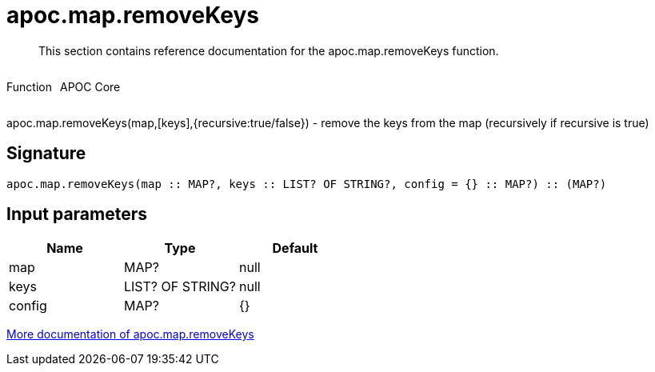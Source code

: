 ////
This file is generated by DocsTest, so don't change it!
////

= apoc.map.removeKeys
:description: This section contains reference documentation for the apoc.map.removeKeys function.

[abstract]
--
{description}
--

++++
<div style='display:flex'>
<div class='paragraph type function'><p>Function</p></div>
<div class='paragraph release core' style='margin-left:10px;'><p>APOC Core</p></div>
</div>
++++

apoc.map.removeKeys(map,[keys],{recursive:true/false}) - remove the keys from the map (recursively if recursive is true)

== Signature

[source]
----
apoc.map.removeKeys(map :: MAP?, keys :: LIST? OF STRING?, config = {} :: MAP?) :: (MAP?)
----

== Input parameters
[.procedures, opts=header]
|===
| Name | Type | Default 
|map|MAP?|null
|keys|LIST? OF STRING?|null
|config|MAP?|{}
|===

xref::data-structures/map-functions.adoc[More documentation of apoc.map.removeKeys,role=more information]

